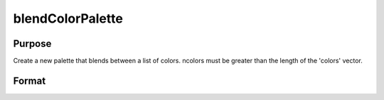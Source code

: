 
blendColorPalette
==============================================

Purpose
----------------
Create a new palette that blends between a list of colors. ncolors must be greater than the length of the 'colors' vector.

Format
----------------
.. function:: blendColorPalette(colors, ncolors)

    :param colors: Nx1 string array. List of existing colors.
    :type colors: TODO

    :param ncolors: scalar. The number of colors to create for the new palette.
    :type ncolors: TODO

    :returns: color_blend (*TODO*), ncolorsx1 string array containing color palette.

